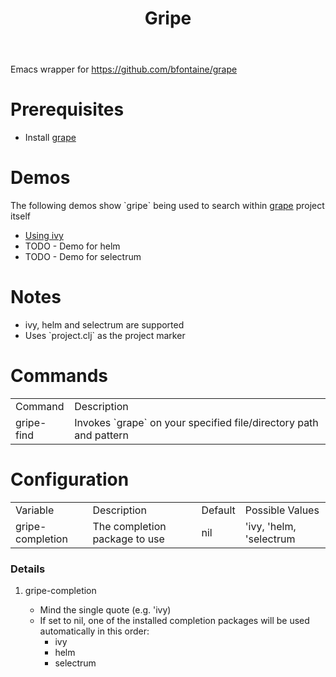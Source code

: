 #+TITLE: Gripe

Emacs wrapper for https://github.com/bfontaine/grape

* Prerequisites
- Install [[github:https://github.com/bfontaine/grape][grape]]
* Demos
The following demos show `gripe` being used to search within [[github:https://github.com/bfontaine/grape][grape]] project itself
- [[file:demos/gripe-ivy.gif][Using ivy]]
- TODO - Demo for helm
- TODO - Demo for selectrum
* Notes
- ivy, helm and selectrum are supported
- Uses `project.clj` as the project marker
* Commands
| Command    | Description                                                       |
| gripe-find | Invokes `grape` on your specified file/directory path and pattern |
* Configuration
| Variable         | Description                   | Default | Possible Values          |
| gripe-completion | The completion package to use | nil     | 'ivy, 'helm, 'selectrum  |
*** Details
**** gripe-completion
- Mind the single quote (e.g. 'ivy)
- If set to nil, one of the installed completion packages will be used automatically in this order:
  + ivy
  + helm
  + selectrum
